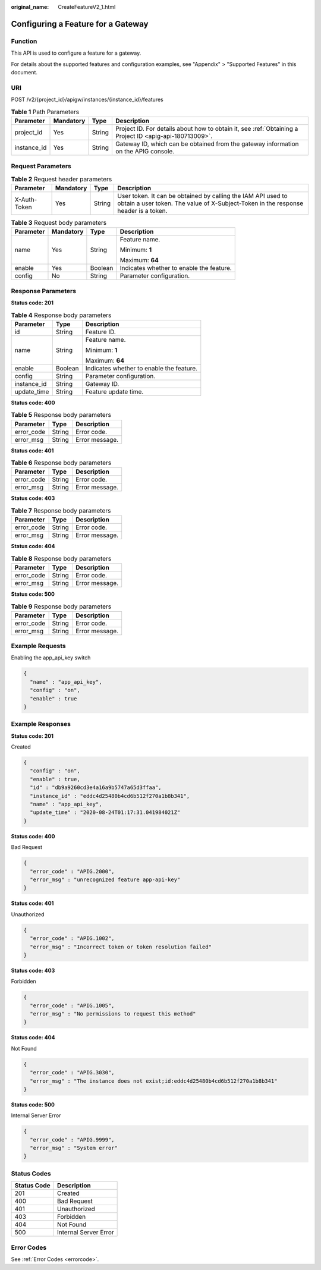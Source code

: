 :original_name: CreateFeatureV2_1.html

.. _CreateFeatureV2_1:

Configuring a Feature for a Gateway
===================================

Function
--------

This API is used to configure a feature for a gateway.

For details about the supported features and configuration examples, see "Appendix" > "Supported Features" in this document.

URI
---

POST /v2/{project_id}/apigw/instances/{instance_id}/features

.. table:: **Table 1** Path Parameters

   +-------------+-----------+--------+---------------------------------------------------------------------------------------------------------+
   | Parameter   | Mandatory | Type   | Description                                                                                             |
   +=============+===========+========+=========================================================================================================+
   | project_id  | Yes       | String | Project ID. For details about how to obtain it, see :ref:`Obtaining a Project ID <apig-api-180713009>`. |
   +-------------+-----------+--------+---------------------------------------------------------------------------------------------------------+
   | instance_id | Yes       | String | Gateway ID, which can be obtained from the gateway information on the APIG console.                     |
   +-------------+-----------+--------+---------------------------------------------------------------------------------------------------------+

Request Parameters
------------------

.. table:: **Table 2** Request header parameters

   +--------------+-----------+--------+----------------------------------------------------------------------------------------------------------------------------------------------------+
   | Parameter    | Mandatory | Type   | Description                                                                                                                                        |
   +==============+===========+========+====================================================================================================================================================+
   | X-Auth-Token | Yes       | String | User token. It can be obtained by calling the IAM API used to obtain a user token. The value of X-Subject-Token in the response header is a token. |
   +--------------+-----------+--------+----------------------------------------------------------------------------------------------------------------------------------------------------+

.. table:: **Table 3** Request body parameters

   +-----------------+-----------------+-----------------+------------------------------------------+
   | Parameter       | Mandatory       | Type            | Description                              |
   +=================+=================+=================+==========================================+
   | name            | Yes             | String          | Feature name.                            |
   |                 |                 |                 |                                          |
   |                 |                 |                 | Minimum: **1**                           |
   |                 |                 |                 |                                          |
   |                 |                 |                 | Maximum: **64**                          |
   +-----------------+-----------------+-----------------+------------------------------------------+
   | enable          | Yes             | Boolean         | Indicates whether to enable the feature. |
   +-----------------+-----------------+-----------------+------------------------------------------+
   | config          | No              | String          | Parameter configuration.                 |
   +-----------------+-----------------+-----------------+------------------------------------------+

Response Parameters
-------------------

**Status code: 201**

.. table:: **Table 4** Response body parameters

   +-----------------------+-----------------------+------------------------------------------+
   | Parameter             | Type                  | Description                              |
   +=======================+=======================+==========================================+
   | id                    | String                | Feature ID.                              |
   +-----------------------+-----------------------+------------------------------------------+
   | name                  | String                | Feature name.                            |
   |                       |                       |                                          |
   |                       |                       | Minimum: **1**                           |
   |                       |                       |                                          |
   |                       |                       | Maximum: **64**                          |
   +-----------------------+-----------------------+------------------------------------------+
   | enable                | Boolean               | Indicates whether to enable the feature. |
   +-----------------------+-----------------------+------------------------------------------+
   | config                | String                | Parameter configuration.                 |
   +-----------------------+-----------------------+------------------------------------------+
   | instance_id           | String                | Gateway ID.                              |
   +-----------------------+-----------------------+------------------------------------------+
   | update_time           | String                | Feature update time.                     |
   +-----------------------+-----------------------+------------------------------------------+

**Status code: 400**

.. table:: **Table 5** Response body parameters

   ========== ====== ==============
   Parameter  Type   Description
   ========== ====== ==============
   error_code String Error code.
   error_msg  String Error message.
   ========== ====== ==============

**Status code: 401**

.. table:: **Table 6** Response body parameters

   ========== ====== ==============
   Parameter  Type   Description
   ========== ====== ==============
   error_code String Error code.
   error_msg  String Error message.
   ========== ====== ==============

**Status code: 403**

.. table:: **Table 7** Response body parameters

   ========== ====== ==============
   Parameter  Type   Description
   ========== ====== ==============
   error_code String Error code.
   error_msg  String Error message.
   ========== ====== ==============

**Status code: 404**

.. table:: **Table 8** Response body parameters

   ========== ====== ==============
   Parameter  Type   Description
   ========== ====== ==============
   error_code String Error code.
   error_msg  String Error message.
   ========== ====== ==============

**Status code: 500**

.. table:: **Table 9** Response body parameters

   ========== ====== ==============
   Parameter  Type   Description
   ========== ====== ==============
   error_code String Error code.
   error_msg  String Error message.
   ========== ====== ==============

Example Requests
----------------

Enabling the app_api_key switch

.. code-block::

   {
     "name" : "app_api_key",
     "config" : "on",
     "enable" : true
   }

Example Responses
-----------------

**Status code: 201**

Created

.. code-block::

   {
     "config" : "on",
     "enable" : true,
     "id" : "db9a9260cd3e4a16a9b5747a65d3ffaa",
     "instance_id" : "eddc4d25480b4cd6b512f270a1b8b341",
     "name" : "app_api_key",
     "update_time" : "2020-08-24T01:17:31.041984021Z"
   }

**Status code: 400**

Bad Request

.. code-block::

   {
     "error_code" : "APIG.2000",
     "error_msg" : "unrecognized feature app-api-key"
   }

**Status code: 401**

Unauthorized

.. code-block::

   {
     "error_code" : "APIG.1002",
     "error_msg" : "Incorrect token or token resolution failed"
   }

**Status code: 403**

Forbidden

.. code-block::

   {
     "error_code" : "APIG.1005",
     "error_msg" : "No permissions to request this method"
   }

**Status code: 404**

Not Found

.. code-block::

   {
     "error_code" : "APIG.3030",
     "error_msg" : "The instance does not exist;id:eddc4d25480b4cd6b512f270a1b8b341"
   }

**Status code: 500**

Internal Server Error

.. code-block::

   {
     "error_code" : "APIG.9999",
     "error_msg" : "System error"
   }

Status Codes
------------

=========== =====================
Status Code Description
=========== =====================
201         Created
400         Bad Request
401         Unauthorized
403         Forbidden
404         Not Found
500         Internal Server Error
=========== =====================

Error Codes
-----------

See :ref:`Error Codes <errorcode>`.
